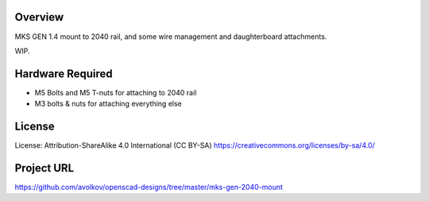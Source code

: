 
 
Overview
========

MKS GEN 1.4 mount to 2040 rail, and some wire management and daughterboard attachments.

WIP.


Hardware Required
=================

* M5 Bolts and M5 T-nuts for attaching to 2040 rail
* M3 bolts & nuts for attaching everything else

License
=======

License: Attribution-ShareAlike 4.0 International (CC BY-SA)
https://creativecommons.org/licenses/by-sa/4.0/

Project URL
===========

https://github.com/avolkov/openscad-designs/tree/master/mks-gen-2040-mount
 
